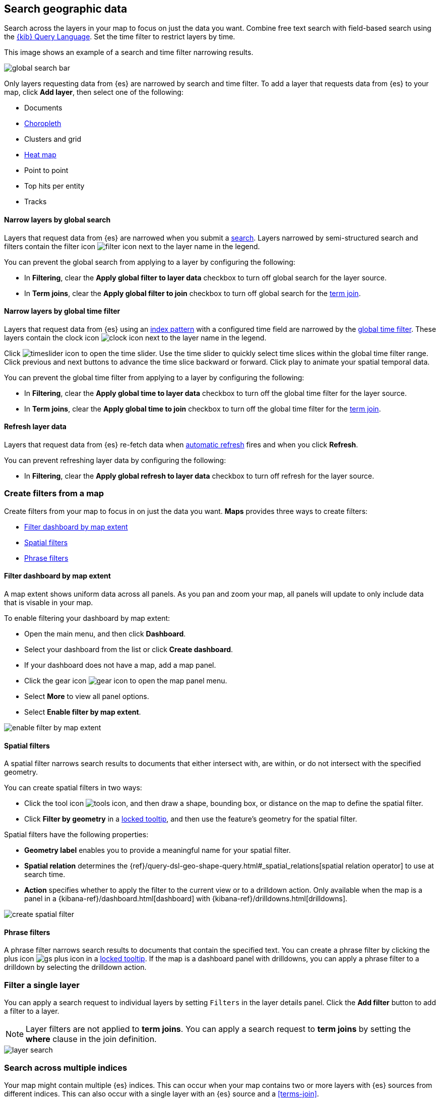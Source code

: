 [role="xpack"]
[[maps-search]]
== Search geographic data

Search across the layers in your map to focus on just the data you want. Combine free text search with field-based search using the <<kuery-query,{kib} Query Language>>. Set the time filter to restrict layers by time.

This image shows an example of a search and time filter narrowing results.

[role="screenshot"]
image::maps/images/global_search_bar.png[]

Only layers requesting data from {es} are narrowed by search and time filter.
To add a layer that requests data from {es} to your map, click *Add layer*, then select one of the following:

* Documents

* <<terms-join, Choropleth>>

* Clusters and grid

* <<heatmap-layer, Heat map>>

* Point to point

* Top hits per entity

* Tracks

[float]
[[maps-narrow-layer-by-global-search]]
==== Narrow layers by global search

Layers that request data from {es} are narrowed when you submit a <<kibana-concepts-searching-your-data, search>>.
Layers narrowed by semi-structured search and filters contain the filter icon image:maps/images/filter_icon.png[] next to the layer name in the legend.

You can prevent the global search from applying to a layer by configuring the following:

* In *Filtering*, clear the *Apply global filter to layer data* checkbox to turn off global search for the layer source.

* In *Term joins*, clear the *Apply global filter to join* checkbox to turn off global search for the <<terms-join, term join>>.

[float]
[[maps-narrow-layer-by-global-time]]
==== Narrow layers by global time filter

Layers that request data from {es} using an <<index-patterns, index pattern>> with a configured time field are narrowed by the <<set-time-filter, global time filter>>.
These layers contain the clock icon image:maps/images/clock_icon.png[clock icon] next to the layer name in the legend.

Click image:maps/images/timeslider_toggle_icon.png[timeslider icon] to open the time slider. Use the time slider to quickly select time slices within the global time filter range.
Click previous and next buttons to advance the time slice backward or forward. Click play to animate your spatial temporal data.

You can prevent the global time filter from applying to a layer by configuring the following:

* In *Filtering*, clear the *Apply global time to layer data* checkbox to turn off the global time filter for the layer source.

* In *Term joins*, clear the *Apply global time to join* checkbox to turn off the global time filter for the <<terms-join, term join>>.

[float]
[[maps-refresh-layer]]
==== Refresh layer data

Layers that request data from {es} re-fetch data when <<set-time-filter, automatic refresh>> fires and when you click *Refresh*.

You can prevent refreshing layer data by configuring the following:

* In *Filtering*, clear the *Apply global refresh to layer data* checkbox to turn off refresh for the layer source.


[role="xpack"]
[[maps-create-filter-from-map]]
=== Create filters from a map

Create filters from your map to focus in on just the data you want. *Maps* provides three ways to create filters:

* <<maps-map-extent-filter>>
* <<maps-spatial-filters>>
* <<maps-phrase-filter>>

[float]
[[maps-map-extent-filter]]
==== Filter dashboard by map extent

A map extent shows uniform data across all panels.
As you pan and zoom your map, all panels will update to only include data that is visable in your map.

To enable filtering your dashboard by map extent:

* Open the main menu, and then click *Dashboard*.
* Select your dashboard from the list or click *Create dashboard*.
* If your dashboard does not have a map, add a map panel.
* Click the gear icon image:maps/images/gear_icon.png[gear icon] to open the map panel menu.
* Select *More* to view all panel options.
* Select *Enable filter by map extent*.

[role="screenshot"]
image::maps/images/enable_filter_by_map_extent.png[]

[float]
[[maps-spatial-filters]]
==== Spatial filters

A spatial filter narrows search results to documents that either intersect with, are within, or do not intersect with the specified geometry.

You can create spatial filters in two ways:

* Click the tool icon image:maps/images/tools_icon.png[], and then draw a shape, bounding box, or distance on the map to define the spatial filter.
* Click *Filter by geometry* in a <<maps-vector-tooltip-locking, locked tooltip>>, and then use the feature's geometry for the spatial filter.

Spatial filters have the following properties:

* *Geometry label* enables you to provide a meaningful name for your spatial filter.
* *Spatial relation* determines the {ref}/query-dsl-geo-shape-query.html#_spatial_relations[spatial relation operator] to use at search time.
* *Action* specifies whether to apply the filter to the current view or to a drilldown action. Only available when the map is a panel in a {kibana-ref}/dashboard.html[dashboard] with {kibana-ref}/drilldowns.html[drilldowns].

[role="screenshot"]
image::maps/images/create_spatial_filter.png[]

[float]
[[maps-phrase-filter]]
==== Phrase filters

A phrase filter narrows search results to documents that contain the specified text.
You can create a phrase filter by clicking the plus icon image:maps/images/gs_plus_icon.png[] in a <<maps-vector-tooltip-locking, locked tooltip>>.
If the map is a dashboard panel with drilldowns, you can apply a phrase filter to a drilldown by selecting the drilldown action.

[role="xpack"]
[[maps-layer-based-filtering]]
=== Filter a single layer

You can apply a search request to individual layers by setting `Filters` in the layer details panel.
Click the *Add filter* button to add a filter to a layer.

NOTE: Layer filters are not applied to *term joins*. You can apply a search request to *term joins* by setting the *where* clause in the join definition.

[role="screenshot"]
image::maps/images/layer_search.png[]

[role="xpack"]
[[maps-search-across-multiple-indices]]
=== Search across multiple indices

Your map might contain multiple {es} indices.
This can occur when your map contains two or more layers with {es} sources from different indices.
This can also occur with a single layer with an {es} source and a <<terms-join>>.

Searching across multiple indices might sometimes result in empty layers.
The most common cause for empty layers are searches for a field that exists in one index, but does not exist in other indices.

[float]
[[maps-disable-search-for-layer]]
==== Disable global search for a layer

One strategy for eliminating unintentional empty layers from a cross index search is to <<maps-narrow-layer-by-global-search, disable global search for a layer>>.

[float]
[[maps-add-index-search]]
==== Use _index in a search

Add {ref}/mapping-index-field.html[_index] to your search to include documents from indices that do not contain a search field.

For example, suppose you have a vector layer showing the `kibana_sample_data_logs` documents
and another vector layer with `kibana_sample_data_flights` documents.
(See <<add-sample-data, adding sample data>>
to install the `kibana_sample_data_logs` and `kibana_sample_data_flights` indices.)

If you query for
--------------------------------------------------
machine.os.keyword : "osx"
--------------------------------------------------
the `kibana_sample_data_flights` layer is empty because the index
`kibana_sample_data_flights` does not contain the field `machine.os.keyword` and no documents match the query.

[role="screenshot"]
image::maps/images/global_search_multiple_indices_query1.png[]

If you instead query for
--------------------------------------------------
machine.os.keyword : "osx" or _index : "kibana_sample_data_flights"
--------------------------------------------------
the `kibana_sample_data_flights` layer includes data.

[role="screenshot"]
image::maps/images/global_search_multiple_indices_query2.png[]
